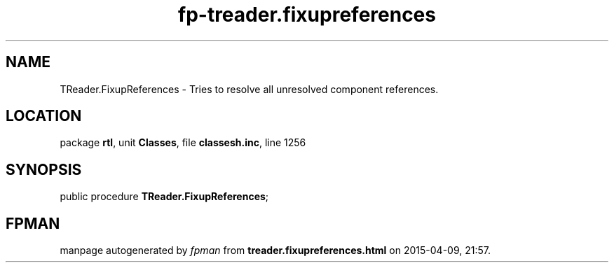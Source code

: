 .\" file autogenerated by fpman
.TH "fp-treader.fixupreferences" 3 "2014-03-14" "fpman" "Free Pascal Programmer's Manual"
.SH NAME
TReader.FixupReferences - Tries to resolve all unresolved component references.
.SH LOCATION
package \fBrtl\fR, unit \fBClasses\fR, file \fBclassesh.inc\fR, line 1256
.SH SYNOPSIS
public procedure \fBTReader.FixupReferences\fR;
.SH FPMAN
manpage autogenerated by \fIfpman\fR from \fBtreader.fixupreferences.html\fR on 2015-04-09, 21:57.

